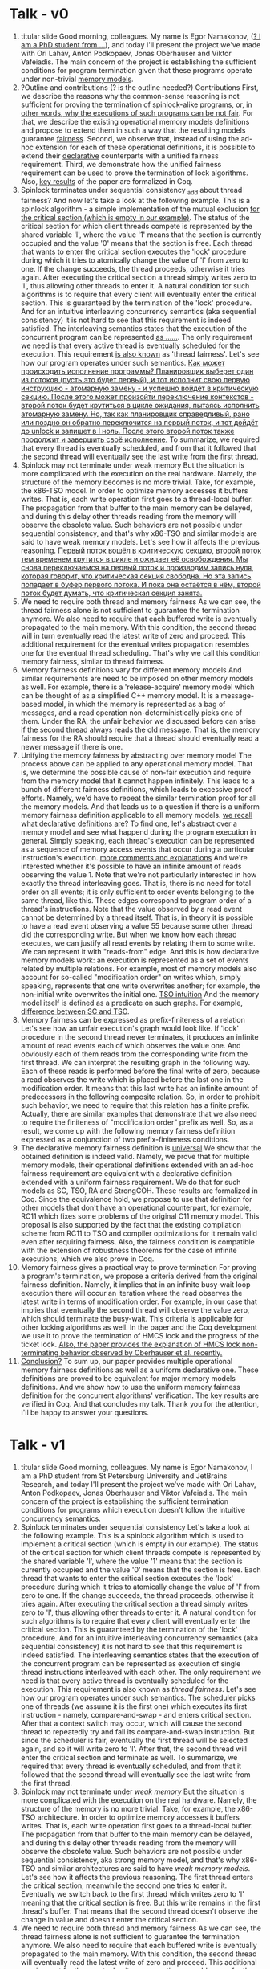 * Talk - v0
  1. titular slide
     Good morning, colleagues. My name is Egor Namakonov, (_? I am a PhD student from ..._), and today I'll present the project we've made with Ori Lahav, Anton Podkopaev, Jonas Oberhauser and Viktor Vafeiadis.
     The main concern of the project is establishing the sufficient conditions for program termination given that these programs operate under non-trivial _memory models_. 
  2. +?Outline and contributions (? is the outline needed?)+ Contributions
     First, we describe the reasons why the common-sense reasoning is not sufficient for proving the termination of spinlock-alike programs, _or, in other words, why the executions of such programs can be not fair_. For that, we describe the existing operational memory models definitions and propose to extend them in such a way that the resulting models guarantee _fairness_.
     Second, we observe that, instead of using the ad-hoc extension for each of these operational definitions, it is possible to extend their _declarative_ counterparts with a unified fairness requirement.
     Third, we demonstrate how the unified fairness requirement can be used to prove the termination of lock algorithms.
     Also, _key results_ of the paper are formalized in Coq.
  3. Spinlock terminates under sequential consistency  _add about thread fairness?
     And now let's take a look at the following example. This is a spinlock algorithm - a simple implementation of the mutual exclusion _for the critical section (which is empty in our example)_. The status of the critical section for which client threads compete is represented by the shared variable 'l', where the value '1' means that the section is currently occupied and the value '0' means that the section is free. 
     Each thread that wants to enter the critical section executes the 'lock' procedure during which it tries to atomically change the value of 'l' from zero to one. If the change succeeds, the thread proceeds, otherwise it tries again. After executing the critical section a thread simply writes zero to 'l', thus allowing other threads to enter it.
     A natural condition for such algorithms is to require that every client will eventually enter the critical section. This is guaranteed by the termination of the 'lock' procedure.
     And for an intuitive interleaving concurrency semantics (aka sequential consistency) it is not hard to see that this requirement is indeed satisfied. The interleaving semantics states that the execution of the concurrent program can be represented _as ......_. The only requirement we need is that every active thread is eventually scheduled for the execution. This requirement _is also known_ as 'thread fairness'. Let's see how our program operates under such semantics.
     _Как может происходить исполнение программы? Планировщик выберет один из потоков (пусть это будет первый), и тот исполнит свою первую инструкцию - атомарную замену - и успешно войдёт в критическую секцию. После этого может произойти переключение контекстов - второй поток будет крутиться в цикле ожидания, пытаясь исполнить атомарную замену. Но, так как планировщик справедливый, рано или поздно он обратно переключится на первый поток, и тот дойдёт до unlock и запишет в l ноль. После этого второй поток также продолжит и завершить своё исполнение._
     To summarize, we required that every thread is eventually scheduled, and from that it followed that the second thread will eventually see the last write from the first thread.
  4. Spinlock may not terminate under weak memory
     But the situation is more complicated with the execution on the real hardware. Namely, the structure of the memory becomes is no more trivial. Take, for example, the x86-TSO model. In order to optimize memory accesses it buffers writes. That is, each write operation first goes to a thread-local buffer. The propagation from that buffer to the main memory can be delayed, and during this delay other threads reading from the memory will observe the obsolete value. Such behaviors are not possible under sequential consistency, and that's why x86-TSO and similar models are said to have weak memory models. 
     Let's see how it affects the previous reasoning. _Первый поток вошёл в критическую секцию, второй поток тем временем крутится в цикле и ожидает её освобождения. Мы снова переключаемся на первый поток и производим запись нуля, которая говорит, что критическая секция свободна. Но эта запись попадает в буфер первого потока. И пока она остаётся в нём, второй поток будет думать, что критическая секция занята._
  5. We need to require both thread and memory fairness
     As we can see, the thread fairness alone is not sufficient to guarantee the termination anymore. We also need to require that each buffered write is eventually propagated to the main memory. With this condition, the second thread will in turn eventually read the latest write of zero and proceed.
     This additional requirement for the eventual writes propagation resembles one for the eventual thread scheduling. That's why we call this condition memory fairness, similar to thread fairness.
  6. Memory fairness definitions vary for different memory models
     And similar requirements are need to be imposed on other memory models as well. For example, there is a 'release-acquire' memory model which can be thought of as a simplified C++ memory model. It is a message-based model, in which the memory is represented as a bag of messages, and a read operation non-deterministically picks one of them.
     Under the RA, the unfair behavior we discussed before can arise if the second thread always reads the old message. That is, the memory fairness for the RA should require that a thread should eventually read a newer message if there is one.
  7. Unifying the memory fairness by abstracting over memory model
     The process above can be applied to any operational memory model. That is, we determine the possible cause of non-fair execution and require from the memory model that it cannot happen infinitely. This leads to a bunch of different fairness definitions, which leads to excessive proof efforts. Namely, we'd have to repeat the similar termination proof for all the memory models. And that leads us to a question if there is a uniform memory fairness definition applicable to all memory models. _we recall what declarative definitions are?_
     To find one, let's abstract over a memory model and see what happend during the program execution in general. Simply speaking, each thread's execution can be represented as a sequence of memory access events that occur during a particular instruction's execution. _more comments and explanations_ And we're interested whether it's possible to have an infinite amount of reads observing the value 1. 
     Note that we're not particularly interested in how exactly the thread interleaving goes. That is, there is no need for total order on all events; it is only sufficient to order events belonging to the same thread, like this. These edges correspond to program order of a thread's instructions.
     Note that the value observed by a read event cannot be determined by a thread itself. That is, in theory it is possible to have a read event observing a value 55 because some other thread did the corresponding write. But when we know how each thread executes, we can justify all read events by relating them to some write. We can represent it with "reads-from" edge. And this is how declarative memory models work: an execution is represented as a set of events related by multiple relations. For example, most of memory models also account for so-called "modification order" on writes which, simply speaking, represents that one write overwrites another; for example, the non-initial write overwrites the initial one. _TSO intuition_ And the memory model itself is defined as a predicate on such graphs. For example, _difference between SC and TSO_.
  8. Memory fairness can be expressed as prefix-finiteness of a relation
     Let's see how an unfair execution's graph would look like. If 'lock' procedure in the second thread never terminates, it produces an infinite amount of read events each of which observes the value one. And obviously each of them reads from the corresponding write from the first thread.
     We can interpret the resulting graph in the following way. Each of these reads is performed before the final write of zero, because a read observes the write which is placed before the last one in the modification order. It means that this last write has an infinite amount of predecessors in the following composite relation. So, in order to prohibit such behavior, we need to require that this relation has a finite prefix.
     Actually, there are similar examples that demonstrate that we also need to require the finiteness of "modification order" prefix as well. So, as a result, we come up with the following memory fairness definition expressed as a conjunction of two prefix-finiteness conditions.
  9. The declarative memory fairness definition is _universal_
     We show that the obtained definition is indeed valid. Namely, we prove that for multiple memory models, their operational definitions extended with an ad-hoc fairness requirement are equivalent with a declarative definition extended with a uniform fairness requirement. We do that for such models as SC, TSO, RA and StrongCOH. These results are formalized in Coq. 
     Since the equivalence hold, we propose to use that definition for other models that don't have an operational counterpart, for example, RC11 which fixes some problems of the original C11 memory model. This proposal is also supported by the fact that the existing compilation scheme from RC11 to TSO and compiler optimizations for it remain valid even after requiring fairness. Also, the fairness condition is compatible with the extension of robustness theorems for the case of infinite executions, which we also prove in Coq.
  10. Memory fairness gives a practical way to prove termination
      For proving a program's termination, we propose a criteria derived from the original fairness definition. Namely, it implies that in an infinite busy-wait loop execution there will occur an iteration where the read observes the latest write in terms of modification order. For example, in our case that implies that eventually the second thread will observe the value zero, which should terminate the busy-wait. 
      This criteria is applicable for other locking algorithms as well. In the paper and the Coq development we use it to prove the termination of HMCS lock and the progress of the ticket lock. 
      _Also, the paper provides the explanation of HMCS lock non-terminating behavior observed by Oberhauser et al. recently._
  11. _Conclusion?_
      To sum up, our paper provides multiple operational memory fairness definitions as well as a uniform declarative one. These definitions are proved to be equivalent for major memory models definitions. And we show how to use the uniform memory fairness definition for the concurrent algorithms' verification. The key results are verified in Coq. 
      And that concludes my talk. Thank you for the attention, I'll be happy to answer your questions. 
* Talk - v1
  1. titular slide
     Good morning, colleagues. My name is Egor Namakonov, I am a PhD student from St Petersburg University and JetBrains Research, and today I'll present the project we've made with Ori Lahav, Anton Podkopaev, Jonas Oberhauser and Viktor Vafeiadis.
     The main concern of the project is establishing the sufficient termination conditions for programs which execution doesn't follow the intuitive concurrency semantics. 
  2. Spinlock terminates under sequential consistency
     Let's take a look at the following example. This is a spinlock algorithm which is used to implement a critical section (which is empty in our example). The status of the critical section for which client threads compete is represented by the shared variable 'l', where the value '1' means that the section is currently occupied and the value '0' means that the section is free. 
     Each thread that wants to enter the critical section executes the 'lock' procedure during which it tries to atomically change the value of 'l' from zero to one. If the change succeeds, the thread proceeds, otherwise it tries again. After executing the critical section a thread simply writes zero to 'l', thus allowing other threads to enter it.
     A natural condition for such algorithms is to require that every client will eventually enter the critical section. This is guaranteed by the termination of the 'lock' procedure.
     And for an intuitive interleaving concurrency semantics (aka sequential consistency) it is not hard to see that this requirement is indeed satisfied. The interleaving semantics states that the execution of the concurrent program can be represented as execution of single thread instructions interleaved with each other. The only requirement we need is that every active thread is eventually scheduled for the execution. This requirement is also known as /thread fairness/. Let's see how our program operates under such semantics.
     The scheduler picks one of threads (we assume it is the first one) which executes its first instruction - namely, compare-and-swap - and enters critical section. After that a context switch may occur, which will cause the second thread to repeatedly try and fail its compare-and-swap instruction. But since the scheduler is fair, eventually the first thread will be selected again, and so it will write zero to 'l'. After that, the second thread will enter the critical section and terminate as well. 
     To summarize, we required that every thread is eventually scheduled, and from that it followed that the second thread will eventually see the last write from the first thread.
  3. Spinlock may not terminate under /weak memory/
     But the situation is more complicated with the execution on the real hardware. Namely, the structure of the memory is no more trivial. Take, for example, the x86-TSO architecture. In order to optimize memory accesses it buffers writes. That is, each write operation first goes to a thread-local buffer. The propagation from that buffer to the main memory can be delayed, and during this delay other threads reading from the memory will observe the obsolete value. Such behaviors are not possible under sequential consistency, aka strong memory model, and that's why x86-TSO and similar architectures are said to have /weak memory models/. 
     Let's see how it affects the previous reasoning. The first thread enters the critical section, meanwhile the second one tries to enter it. Eventually we switch back to the first thread which writes zero to 'l' meaning that the critical section is free. But this write remains in the first thread's buffer. That means that the second thread doesn't observe the change in value and doesn't enter the critical section.
  4. We need to require both thread and memory fairness
     As we can see, the thread fairness alone is not sufficient to guarantee the termination anymore. We also need to require that each buffered write is eventually propagated to the main memory. With this condition, the second thread will eventually read the latest write of zero and proceed.
     This additional requirement for the eventual writes propagation resembles one for the eventual thread scheduling. That's why we call this condition memory fairness, similar to thread fairness.
  5. Establishing memory fairness for /declarative/ memory models
     This is a demonstration of a general approach of how to formalize a memory fairness requirement: we analyze the operational semantics, find the possible cause of unfair execution and require that eventually it should terminate. But such approach only applies to operational memory models, that is, those where the execution of a program corresponds to a sequence of an abstract machine states. Meanwhile, a lot of modern memory models are defined in another way, namely, declaratively. 
     Let's see how declarative memory models are defined. Simply speaking, each thread's execution can be represented as a sequence of memory access events that occur during a particular instruction's execution. (? more comments)
     Note that usually we're not particularly interested in how exactly the thread interleaving goes. That is, there is no need for total order on all events; it is only sufficient to order events belonging to the same thread, like this. These edges correspond to program order of a thread's instructions.
     Note that the value observed by a read event cannot be determined by a thread itself. That is, in theory it is possible to have a read event observing a value 55 because some other thread did the corresponding write. But when we know how each thread executes, we can justify all read events by relating them to some write. We can represent it with "reads-from" edge. And this is how declarative memory models work: an execution is represented as a set of events related by multiple relations. For example, most of memory models also account for so-called "modification order" which, simply speaking, represents that one write is being overwritten by another; for example, the non-initial write overwrites the initial one. And the memory model itself is defined as a predicate on such graphs. For example, the sequential consistency requires the absence of cycles made of po, rf and mo edges (? don't mention fr here yet). 
  6. Memory fairness can be expressed as prefix-finiteness of a relation
     Going back to fairness, let's see how an unfair execution's graph would look like. If 'lock' procedure in the second thread never terminates, it produces an infinite amount of read events each of which observes the value one. And obviously each of them reads from the corresponding write from the first thread.
     We can interpret the resulting graph in the following way. Each of these reads is performed before the final write of zero, because a read observes the write which is placed before the last one in the modification order. It means that this last write has an infinite amount of predecessors in the following composite relation. So, in order to prohibit such behavior, we need to require that this relation has a finite prefix.
     Actually, there are similar examples that demonstrate that we also need to require the finiteness of "modification order" prefix as well. So, as a result, we come up with the following memory fairness definition expressed as a conjunction of two prefix-finiteness conditions.
  7. The declarative memory fairness definition is universal
     We show that the obtained definition is indeed valid. Namely, we prove that for multiple memory models, their operational definitions extended with an ad-hoc fairness requirement are equivalent with a declarative definition extended with a uniform fairness requirement. We do that for such models as SC, TSO, RA and StrongCOH. We didn't pay attention to the last two, but they can be thought of as simplifications of C++ memory model. 
     These results are formalized in Coq. 
  8. Memory fairness gives a practical way to prove termination
     For proving a program's termination, we propose a criteria derived from the declarative fairness definition. Namely, it implies that in an infinite busy-wait loop execution there will occur an iteration where the read observes the latest write in terms of modification order. For example, in our case that implies that eventually the second thread will observe the value zero, which should terminate the busy-wait. 
     This criteria is applicable for other locking algorithms as well. In the paper and the Coq development we use it to prove the termination of HMCS lock and the progress of the ticket lock. 
  9. Conclusion and future work
     To sum up, our paper provides multiple operational memory fairness definitions as well as a uniform declarative one. These definitions are proved to be equivalent for major memory models definitions. And we show how to use the uniform memory fairness definition for the concurrent algorithms' verification. The key results are verified in Coq. 
     Regarding the future work, we propose to use that definition for other models, namely, RC11 which fixes some issues of the original C11 memory model. This proposal is also supported by the fact that the existing compilation scheme from RC11 to TSO and compiler optimizations for it remain valid even when fairness is required.
     Other models we're aiming to support are ARMv8- and Power-alike models under which another kinds of unfair behaviors arise, as we demonstrate in the paper. 
     And that concludes my talk. Thank you for the attention, I'll be happy to answer your questions.
